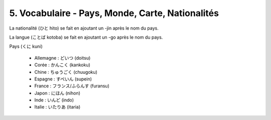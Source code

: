 =============================================================
5. Vocabulaire - Pays, Monde, Carte, Nationalités
=============================================================

La nationalité (ひと hito) se fait en ajoutant un -jin après le nom du pays.

La langue (ことば kotoba) se fait en ajoutant un -go après le nom du pays.

Pays (くに kuni)

	* Allemagne : どいつ (doitsu)
	* Corée : かんこく (kankoku)
	* Chine : ちゅうごく (chuugoku)
	* Espagne : すぺいん (supein)
	* France : フランス/ふらんす (furansu)
	* Japon : にほん (nihon)
	* Inde : いんど (indo)
	* Italie : いたりあ (itaria)